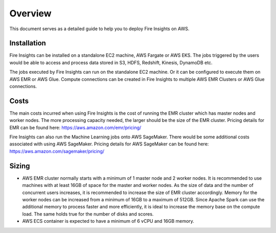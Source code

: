 Overview
=================

This document serves as a detailed guide to help you to deploy Fire Insights on AWS.

Installation
--------

Fire Insights can be installed on a standalone EC2 machine,  AWS Fargate or AWS EKS. The jobs triggered by the users would be able to access and process data stored in S3, HDFS, Redshift, Kinesis, DynamoDB etc. 

The jobs executed by Fire Insights can run on the standalone EC2 machine. Or it can be configured to execute them on AWS EMR or AWS Glue. Compute connections can be created in Fire Insights to multiple AWS EMR Clusters or AWS Glue connections.


Costs
-----

The main costs incurred when using Fire Insights is the cost of running the EMR cluster which has master nodes and worker nodes. The more processing capacity needed, the larger should be the size of the EMR cluster. Pricing details for EMR can be found here: https://aws.amazon.com/emr/pricing/

Fire Insights can also run the Machine Learning jobs onto AWS SageMaker. There would be some additional costs associated with using AWS SageMaker. Pricing details for AWS SageMaker can be found here: https://aws.amazon.com/sagemaker/pricing/


Sizing
------

* AWS EMR cluster normally starts with a minimum of 1 master node and 2 worker nodes. It is recommended to use machines with at least 16GB of space for the master and worker nodes. As the size of data and the number of concurrent users increases, it is recommended to increase the size of EMR cluster accordingly. Memory for the worker nodes can be increased from a minimum of 16GB to a maximum of 512GB. Since Apache Spark can use the additional memory to process faster and more efficiently, it is ideal to increase the memory base on the compute load. The same holds true for the number of disks and scores.

* AWS ECS container is expected to have a minimum of 6 vCPU and 16GB memory.
